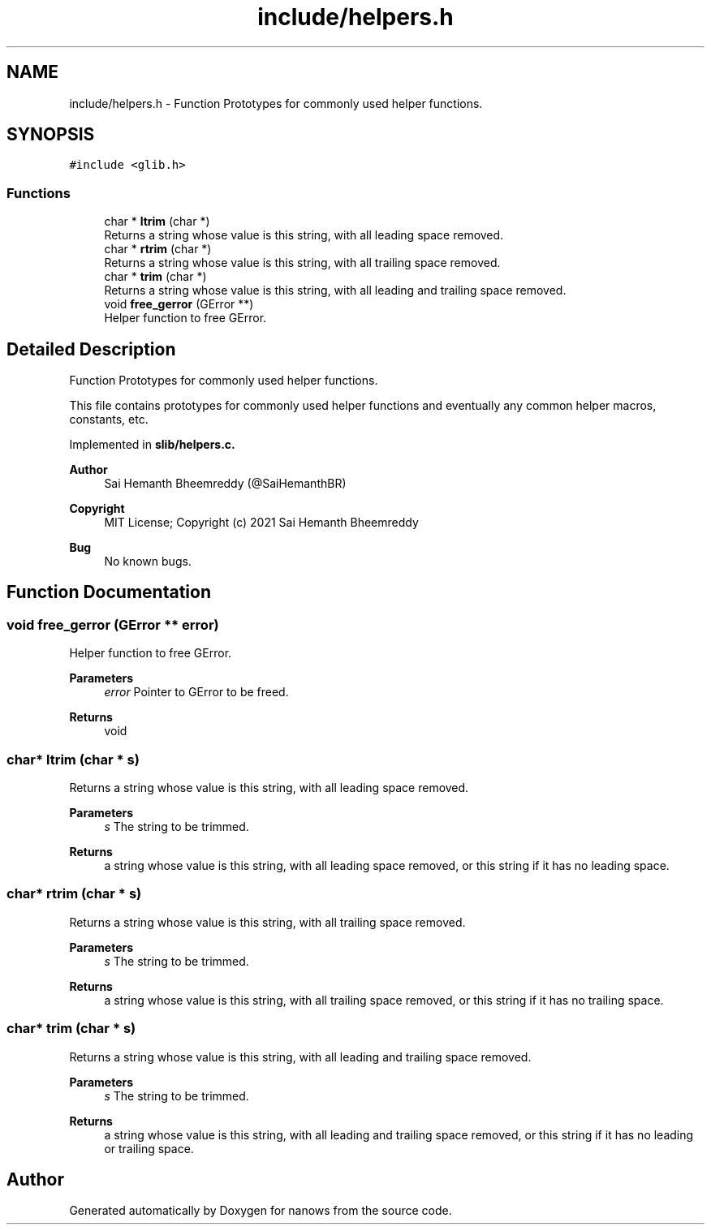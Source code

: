 .TH "include/helpers.h" 3 "Sun Aug 8 2021" "Version 2.0" "nanows" \" -*- nroff -*-
.ad l
.nh
.SH NAME
include/helpers.h \- Function Prototypes for commonly used helper functions\&.  

.SH SYNOPSIS
.br
.PP
\fC#include <glib\&.h>\fP
.br

.SS "Functions"

.in +1c
.ti -1c
.RI "char * \fBltrim\fP (char *)"
.br
.RI "Returns a string whose value is this string, with all leading space removed\&. "
.ti -1c
.RI "char * \fBrtrim\fP (char *)"
.br
.RI "Returns a string whose value is this string, with all trailing space removed\&. "
.ti -1c
.RI "char * \fBtrim\fP (char *)"
.br
.RI "Returns a string whose value is this string, with all leading and trailing space removed\&. "
.ti -1c
.RI "void \fBfree_gerror\fP (GError **)"
.br
.RI "Helper function to free GError\&. "
.in -1c
.SH "Detailed Description"
.PP 
Function Prototypes for commonly used helper functions\&. 

This file contains prototypes for commonly used helper functions and eventually any common helper macros, constants, etc\&.
.PP
Implemented in \fC\fBslib/helpers\&.c\fP\fP\&.
.PP
\fBAuthor\fP
.RS 4
Sai Hemanth Bheemreddy (@SaiHemanthBR) 
.RE
.PP
\fBCopyright\fP
.RS 4
MIT License; Copyright (c) 2021 Sai Hemanth Bheemreddy 
.RE
.PP
\fBBug\fP
.RS 4
No known bugs\&. 
.RE
.PP

.SH "Function Documentation"
.PP 
.SS "void free_gerror (GError ** error)"

.PP
Helper function to free GError\&. 
.PP
\fBParameters\fP
.RS 4
\fIerror\fP Pointer to GError to be freed\&. 
.RE
.PP
\fBReturns\fP
.RS 4
void 
.RE
.PP

.SS "char* ltrim (char * s)"

.PP
Returns a string whose value is this string, with all leading space removed\&. 
.PP
\fBParameters\fP
.RS 4
\fIs\fP The string to be trimmed\&. 
.RE
.PP
\fBReturns\fP
.RS 4
a string whose value is this string, with all leading space removed, or this string if it has no leading space\&. 
.RE
.PP

.SS "char* rtrim (char * s)"

.PP
Returns a string whose value is this string, with all trailing space removed\&. 
.PP
\fBParameters\fP
.RS 4
\fIs\fP The string to be trimmed\&. 
.RE
.PP
\fBReturns\fP
.RS 4
a string whose value is this string, with all trailing space removed, or this string if it has no trailing space\&. 
.RE
.PP

.SS "char* trim (char * s)"

.PP
Returns a string whose value is this string, with all leading and trailing space removed\&. 
.PP
\fBParameters\fP
.RS 4
\fIs\fP The string to be trimmed\&. 
.RE
.PP
\fBReturns\fP
.RS 4
a string whose value is this string, with all leading and trailing space removed, or this string if it has no leading or trailing space\&. 
.RE
.PP

.SH "Author"
.PP 
Generated automatically by Doxygen for nanows from the source code\&.
